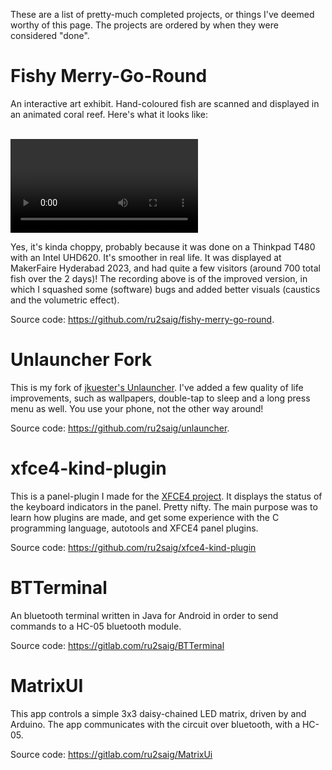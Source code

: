 #+BEGIN_COMMENT
.. title: Projects
.. slug: projects
.. date: 2023-07-03 15:13:21 UTC+05:30
.. tags: 
.. category: 
.. link: 
.. description: 
.. type: text

#+END_COMMENT


These are a list of pretty-much completed projects, or things I've deemed worthy of this page. The projects are ordered by when they were considered "done".

* Fishy Merry-Go-Round
An interactive art exhibit. Hand-coloured fish are scanned and displayed in an animated coral reef. Here's what it looks like:

#+BEGIN_EXPORT html
<br>
<video controls>
  <source src="/assets/recording.mp4" type="video/mp4" />
</video>
</br>
#+END_EXPORT

Yes, it's kinda choppy, probably because it was done on a Thinkpad T480 with an Intel UHD620. It's smoother in real life. 
It was displayed at MakerFaire Hyderabad 2023, and had quite a few visitors (around 700 total fish over the 2 days)! The recording above is of the improved version, in which I squashed some (software) bugs and added better visuals (caustics and the volumetric effect).

Source code: https://github.com/ru2saig/fishy-merry-go-round. 

* Unlauncher Fork
This is my fork of [[https://jkuester.github.io/unlauncher/][jkuester's Unlauncher]]. I've added a few quality of life improvements, such as wallpapers, double-tap to sleep and a long press menu as well. You use your phone, not the other way around!

Source code: https://github.com/ru2saig/unlauncher.
 
 
* xfce4-kind-plugin
This is a panel-plugin I made for the [[https://xfce.org/][XFCE4 project]]. It displays the status of the keyboard indicators in the panel. Pretty nifty. The main purpose was to learn how plugins are made, and get some experience with the C programming language, autotools and XFCE4 panel plugins.

Source code: https://github.com/ru2saig/xfce4-kind-plugin
 
 
* BTTerminal
An bluetooth terminal written in Java for Android in order to send commands to a HC-05 bluetooth module. 

Source code: https://gitlab.com/ru2saig/BTTerminal
 
 
* MatrixUI
This app controls a simple 3x3 daisy-chained LED matrix, driven by and Arduino. The app communicates with the circuit over bluetooth, with a HC-05. 

Source code: https://gitlab.com/ru2saig/MatrixUi

